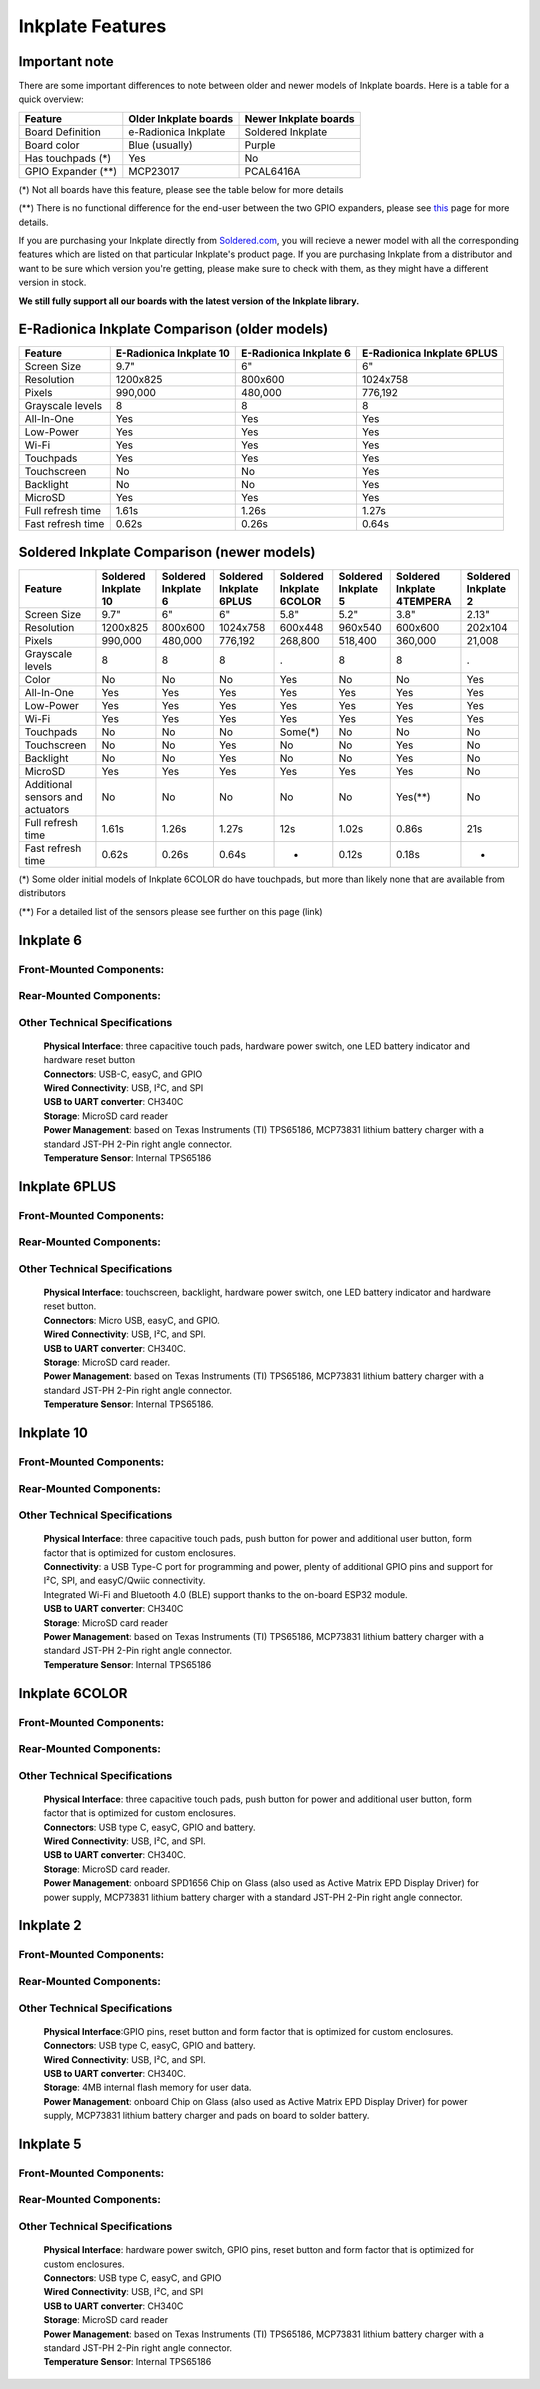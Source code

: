 Inkplate Features
=================

Important note
-----------

There are some important differences to note between older and newer models of Inkplate boards. Here is a table for a quick overview:

=================== ======================= ======================= 
 Feature             Older Inkplate boards   Newer Inkplate boards  
=================== ======================= ======================= 
 Board Definition    e-Radionica Inkplate    Soldered Inkplate      
 Board color         Blue (usually)          Purple                 
 Has touchpads (*)   Yes                     No                     
 GPIO Expander (**)  MCP23017                PCAL6416A              
=================== ======================= ======================= 

(*) Not all boards have this feature, please see the table below for more details

(**) There is no functional difference for the end-user between the two GPIO expanders, please see `this <https://inkplate.readthedocs.io/en/latest/arduino.html#io-expander-functions>`_ page for more details.

If you are purchasing your Inkplate directly from `Soldered.com <http://soldered.com>`_, you will recieve a newer model with all the corresponding features which are listed on that particular Inkplate's product page. If you are purchasing Inkplate from a distributor and want to be sure which version you're getting, please make sure to check with them, as they might have a different version in stock.

**We still fully support all our boards with the latest version of the Inkplate library.**

E-Radionica Inkplate Comparison (older models)
-------------------

=================== ========================= ======================== ============================ 
 Feature             E-Radionica Inkplate 10   E-Radionica Inkplate 6   E-Radionica Inkplate 6PLUS  
=================== ========================= ======================== ============================ 
 Screen Size         9.7"                      6"                       6"                          
 Resolution          1200x825                  800x600                  1024x758                    
 Pixels              990,000                   480,000                  776,192                     
 Grayscale levels    8                         8                        8                           
 All-In-One          Yes                       Yes                      Yes                         
 Low-Power           Yes                       Yes                      Yes                         
 Wi-Fi               Yes                       Yes                      Yes                         
 Touchpads           Yes                       Yes                      Yes                         
 Touchscreen         No                        No                       Yes                         
 Backlight           No                        No                       Yes                         
 MicroSD             Yes                       Yes                      Yes                         
 Full refresh time   1.61s                     1.26s                    1.27s                       
 Fast refresh time   0.62s                     0.26s                    0.64s                       
=================== ========================= ======================== ============================ 


Soldered Inkplate Comparison (newer models)
-------------------


================================== ====================== ===================== ========================= ========================== ===================== ============================ ===================== 
 Feature                            Soldered Inkplate 10   Soldered Inkplate 6   Soldered Inkplate 6PLUS   Soldered Inkplate 6COLOR   Soldered Inkplate 5   Soldered Inkplate 4TEMPERA   Soldered Inkplate 2  
================================== ====================== ===================== ========================= ========================== ===================== ============================ ===================== 
 Screen Size                        9.7"                   6"                    6"                        5.8"                       5.2"                  3.8"                         2.13"                
 Resolution                         1200x825               800x600               1024x758                  600x448                    960x540               600x600                      202x104              
 Pixels                             990,000                480,000               776,192                   268,800                    518,400               360,000                      21,008               
 Grayscale levels                   8                      8                     8                         .                          8                     8                            .                    
 Color                              No                     No                    No                        Yes                        No                    No                           Yes                  
 All-In-One                         Yes                    Yes                   Yes                       Yes                        Yes                   Yes                          Yes                  
 Low-Power                          Yes                    Yes                   Yes                       Yes                        Yes                   Yes                          Yes                  
 Wi-Fi                              Yes                    Yes                   Yes                       Yes                        Yes                   Yes                          Yes                  
 Touchpads                          No                     No                    No                        Some(*)                    No                    No                           No                   
 Touchscreen                        No                     No                    Yes                       No                         No                    Yes                          No                   
 Backlight                          No                     No                    Yes                       No                         No                    Yes                          No                   
 MicroSD                            Yes                    Yes                   Yes                       Yes                        Yes                   Yes                          No                   
 Additional sensors and actuators   No                     No                    No                        No                         No                    Yes(**)                      No                   
 Full refresh time                  1.61s                  1.26s                 1.27s                     12s                        1.02s                 0.86s                        21s                  
 Fast refresh time                  0.62s                  0.26s                 0.64s                     -                          0.12s                 0.18s                        -                    
================================== ====================== ===================== ========================= ========================== ===================== ============================ ===================== 

(*) Some older initial models of Inkplate 6COLOR do have touchpads, but more than likely none that are available from distributors

(**) For a detailed list of the sensors please see further on this page (link)


Inkplate 6
-----------

Front-Mounted Components:
#########################

.. image:: images/inkplate6_front.jpg
    :width: 500

Rear-Mounted Components:
########################

.. image:: images/inkplate6_back.jpg
    :width: 500

Other Technical Specifications
##############################
    | **Physical Interface**: three capacitive touch pads, hardware power switch, one LED battery indicator and hardware reset button
    | **Connectors**: USB-C, easyC, and GPIO
    | **Wired Connectivity**: USB, I²C, and SPI
    | **USB to UART converter**: CH340C
    | **Storage**: MicroSD card reader
    | **Power Management**: based on Texas Instruments (TI) TPS65186, MCP73831 lithium battery charger with a standard JST-PH 2-Pin right angle connector.
    | **Temperature Sensor**: Internal TPS65186


Inkplate 6PLUS
----------------

Front-Mounted Components:
#########################

.. image:: images/inkplate6plus_front.jpg
    :width: 500

Rear-Mounted Components:
########################

.. image:: images/inkplate6plus_back.jpg
    :width: 500

Other Technical Specifications
##############################
    | **Physical Interface**: touchscreen, backlight, hardware power switch, one LED battery indicator and hardware reset button.
    | **Connectors**: Micro USB, easyC, and GPIO.
    | **Wired Connectivity**: USB, I²C, and SPI.
    | **USB to UART converter**: CH340C.
    | **Storage**: MicroSD card reader.
    | **Power Management**: based on Texas Instruments (TI) TPS65186, MCP73831 lithium battery charger with a standard JST-PH 2-Pin right angle connector.
    | **Temperature Sensor**: Internal TPS65186.


Inkplate 10
------------

Front-Mounted Components:
#########################

.. image:: images/inkplate10_front.png
    :width: 500

Rear-Mounted Components:
########################

.. image:: images/inkplate10_back.png
    :width: 500

Other Technical Specifications
##############################
    | **Physical Interface**: three capacitive touch pads, push button for power and additional user button, form factor that is optimized for custom enclosures.
    | **Connectivity**: a USB Type-C port for programming and power, plenty of additional GPIO pins and support for I²C, SPI, and easyC/Qwiic connectivity.
    | Integrated Wi-Fi and Bluetooth 4.0 (BLE) support thanks to the on-board ESP32 module.
    | **USB to UART converter**: CH340C
    | **Storage**: MicroSD card reader
    | **Power Management**: based on Texas Instruments (TI) TPS65186, MCP73831 lithium battery charger with a standard JST-PH 2-Pin right angle connector.
    | **Temperature Sensor**: Internal TPS65186


Inkplate 6COLOR
----------------

Front-Mounted Components:
#########################

.. image:: images/inkplate6color_front.jpg
    :width: 500

Rear-Mounted Components:
########################

.. image:: images/inkplate6color_back.jpg
    :width: 500

Other Technical Specifications
##############################
    | **Physical Interface**: three capacitive touch pads, push button for power and additional user button, form factor that is optimized for custom enclosures.
    | **Connectors**: USB type C, easyC, GPIO and battery.
    | **Wired Connectivity**: USB, I²C, and SPI.
    | **USB to UART converter**: CH340C.
    | **Storage**: MicroSD card reader.
    | **Power Management**: onboard SPD1656 Chip on Glass (also used as Active Matrix EPD Display Driver) for power supply, MCP73831 lithium battery charger with a standard JST-PH 2-Pin right angle connector.


Inkplate 2
----------------

Front-Mounted Components:
#########################

.. image:: images/inkplate2bwrExample.jpg
    :width: 500

Rear-Mounted Components:
########################

.. image:: images/inkplate2_back.jpg
    :width: 500

Other Technical Specifications
##############################
    | **Physical Interface**:GPIO pins, reset button and form factor that is optimized for custom enclosures.
    | **Connectors**: USB type C, easyC, GPIO and battery.
    | **Wired Connectivity**: USB, I²C, and SPI.
    | **USB to UART converter**: CH340C.
    | **Storage**: 4MB internal flash memory for user data.
    | **Power Management**: onboard Chip on Glass (also used as Active Matrix EPD Display Driver) for power supply, MCP73831 lithium battery charger and pads on board to solder battery.


Inkplate 5
----------------

Front-Mounted Components:
#########################

.. image:: images/inkplate5.jpg
    :width: 500

Rear-Mounted Components:
########################

.. image:: images/inkplate5_tech.jpg
    :width: 500

Other Technical Specifications
##############################
    | **Physical Interface**: hardware power switch, GPIO pins, reset button and form factor that is optimized for custom enclosures.
    | **Connectors**: USB type C, easyC, and GPIO
    | **Wired Connectivity**: USB, I²C, and SPI
    | **USB to UART converter**: CH340C
    | **Storage**: MicroSD card reader
    | **Power Management**: based on Texas Instruments (TI) TPS65186, MCP73831 lithium battery charger with a standard JST-PH 2-Pin right angle connector.
    | **Temperature Sensor**: Internal TPS65186
